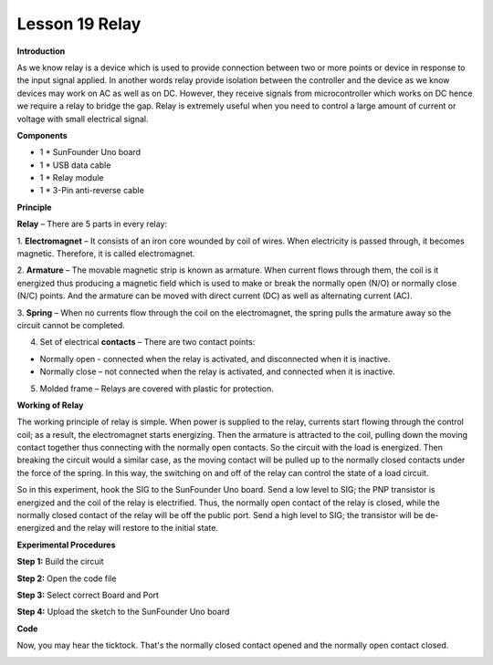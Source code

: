 Lesson 19 Relay
===============

**Introduction**

.. image:: media/image20.png
  :width: 250

As we know relay is a device which is used to provide
connection between two or more points or device in response to the input
signal applied. In another words relay provide isolation between the
controller and the device as we know devices may work on AC as well as
on DC. However, they receive signals from microcontroller which works on
DC hence we require a relay to bridge the gap. Relay is extremely useful
when you need to control a large amount of current or voltage with small
electrical signal.

**Components**

- 1 \* SunFounder Uno board

- 1 \* USB data cable

- 1 \* Relay module

- 1 \* 3-Pin anti-reverse cable

**Principle**

**Relay** – There are 5 parts in every relay:

1. **Electromagnet** – It consists of an iron core wounded by coil of
wires. When electricity is passed through, it becomes magnetic.
Therefore, it is called electromagnet.

2. **Armature** – The movable magnetic strip is known as armature. When
current flows through them, the coil is it energized thus producing a
magnetic field which is used to make or break the normally open (N/O) or
normally close (N/C) points. And the armature can be moved with direct
current (DC) as well as alternating current (AC).

3. **Spring** – When no currents flow through the coil on the
electromagnet, the spring pulls the armature away so the circuit cannot
be completed.

4. Set of electrical **contacts** – There are two contact points:

-  Normally open - connected when the relay is activated, and
   disconnected when it is inactive.

-  Normally close – not connected when the relay is activated, and
   connected when it is inactive.

5. Molded frame – Relays are covered with plastic for protection.

**Working of Relay**

The working principle of relay is simple. When power is supplied to the
relay, currents start flowing through the control coil; as a result, the
electromagnet starts energizing. Then the armature is attracted to the
coil, pulling down the moving contact together thus connecting with the
normally open contacts. So the circuit with the load is energized. Then
breaking the circuit would a similar case, as the moving contact will be
pulled up to the normally closed contacts under the force of the spring.
In this way, the switching on and off of the relay can control the state
of a load circuit.

.. image:: media/image124.jpeg
  :width: 500

So in this experiment, hook the SIG to the SunFounder Uno board. Send a
low level to SIG; the PNP transistor is energized and the coil of the
relay is electrified. Thus, the normally open contact of the relay is
closed, while the normally closed contact of the relay will be off the
public port. Send a high level to SIG; the transistor will be
de-energized and the relay will restore to the initial state.

.. image:: media/image125.png
  :width: 500

**Experimental Procedures**

**Step 1:** Build the circuit

.. image:: media/image126.png
   :width: 4.70625in
   :height: 3.55694in

**Step 2:** Open the code file

**Step 3:** Select correct Board and Port

**Step 4:** Upload the sketch to the SunFounder Uno board

**Code**

.. raw:: html

    <iframe src=https://create.arduino.cc/editor/sunfounder01/e2247a63-0181-4b78-9dd0-58162d773c39/preview?embed style="height:510px;width:100%;margin:10px 0" frameborder=0></iframe>

Now, you may hear the ticktock. That's the normally closed contact
opened and the normally open contact closed.

.. image:: media/image127.jpeg